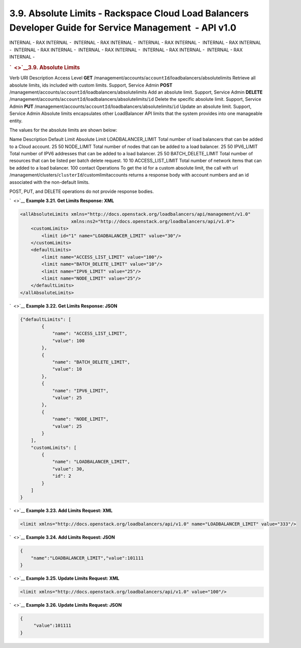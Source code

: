 ========================================================================================================
3.9. Absolute Limits - Rackspace Cloud Load Balancers Developer Guide for Service Management  - API v1.0
========================================================================================================

INTERNAL - RAX INTERNAL -  INTERNAL - RAX INTERNAL -  INTERNAL - RAX
INTERNAL -  INTERNAL - RAX INTERNAL -  INTERNAL - RAX INTERNAL
-  INTERNAL - RAX INTERNAL -  INTERNAL - RAX INTERNAL -  INTERNAL - RAX
INTERNAL - 

.. rubric:: `  <>`__\ 3.9. Absolute Limits
   :name: absolute-limits
   :class: title

Verb
URI
Description
Access Level
**GET**
/management/accounts/``accountId``/loadbalancers/absolutelimits
Retrieve all absolute limits, ids included with custom limits.
Support, Service Admin
**POST**
/management/accounts/``accountId``/loadbalancers/absolutelimits
Add an absolute limit.
Support, Service Admin
**DELETE**
/management/accounts/``accountId``/loadbalancers/absolutelimits/``id``
Delete the specific absolute limit.
Support, Service Admin
**PUT**
/management/accounts/``accountId``/loadbalancers/absolutelimits/``id``
Update an absolute limit.
Support, Service Admin
Absolute limits encapsulates other LoadBalancer API limits that the
system provides into one manageable entity.

The values for the absolute limits are shown below:

Name
Description
Default Limit
Absolute Limit
LOADBALANCER\_LIMIT
Total number of load balancers that can be added to a Cloud account.
25
50
NODE\_LIMIT
Total number of nodes that can be added to a load balancer.
25
50
IPV6\_LIMIT
Total number of IPV6 addresses that can be added to a load balancer.
25
50
BATCH\_DELETE\_LIMIT
Total number of resources that can be listed per batch delete request.
10
10
ACCESS\_LIST\_LIMIT
Total number of network items that can be added to a load balancer.
100
contact Operations
To get the id for a custom absolute limit, the call with url
/management/clusters/``clusterId``/customlimitaccounts returns a
response body with account numbers and an id associated with the
non-default limits.

POST, PUT, and DELETE operations do not provide response bodies.

`  <>`__
**Example 3.21. Get Limits Response: XML**

.. code::  

    <allAbsoluteLimits xmlns="http://docs.openstack.org/loadbalancers/api/management/v1.0"
                       xmlns:ns2="http://docs.openstack.org/loadbalancers/api/v1.0">
        <customLimits>
            <limit id="1" name="LOADBALANCER_LIMIT" value="30"/>
        </customLimits>
        <defaultLimits>
            <limit name="ACCESS_LIST_LIMIT" value="100"/>
            <limit name="BATCH_DELETE_LIMIT" value="10"/>
            <limit name="IPV6_LIMIT" value="25"/>
            <limit name="NODE_LIMIT" value="25"/>
        </defaultLimits>
    </allAbsoluteLimits>

                    

`  <>`__
**Example 3.22. Get Limits Response: JSON**

.. code::  

    {"defaultLimits": [
            {
                "name": "ACCESS_LIST_LIMIT",
                "value": 100
            },
            {
                "name": "BATCH_DELETE_LIMIT",
                "value": 10
            },
            {
                "name": "IPV6_LIMIT",
                "value": 25
            },
            {
                "name": "NODE_LIMIT",
                "value": 25
            }
        ],
        "customLimits": [
            {
                "name": "LOADBALANCER_LIMIT",
                "value": 30,
                "id": 2
            }
        ]
    }

                    

`  <>`__
**Example 3.23. Add Limits Request: XML**

.. code::  

    <limit xmlns="http://docs.openstack.org/loadbalancers/api/v1.0" name="LOADBALANCER_LIMIT" value="333"/>

                    

`  <>`__
**Example 3.24. Add Limits Request: JSON**

.. code::  

    {
        "name":"LOADBALANCER_LIMIT","value":101111
    }

                    

`  <>`__
**Example 3.25. Update Limits Request: XML**

.. code::  

    <limit xmlns="http://docs.openstack.org/loadbalancers/api/v1.0" value="100"/>

                    

`  <>`__
**Example 3.26. Update Limits Request: JSON**

.. code::  

    {
         "value":101111
    }

                    
